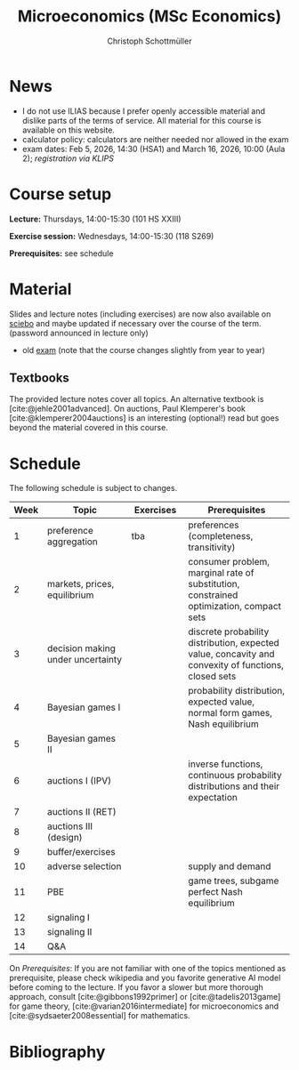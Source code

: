 #+TITLE: Microeconomics (MSc Economics)
#+AUTHOR: Christoph Schottmüller
#+Options: toc:nil H:2
#+cite_export: csl ../static/econometrica.csl
#+bibliography: ../static/references.bib
#+HTML_HEAD: <link rel="icon" href="./icons/teacher.webp">
* News
# - The optional exam inspection will take place on April 22, see [[https://wiso.uni-koeln.de/de/studium/studienorganisation/klausureinsichtnahmen/economics][here]] for details and registration.
# - The optional exam inspection is planned to take place on June 5, 10:00-10:30 in SSC 4.210. Please, register between April 26 and May 10 with an email to /ndiaye at wiso.uni-koeln dot de/ inclusing your name, student number and examination date.
# - The exam inspection will be combined for both exam dates and  take place in April.
#  - Screencasts on exercises are on [[https://uni-koeln.sciebo.de/s/urCdimezGeZTWDu][sciebo]].
    # [[https://web.tresorit.com/l/MwvWL#cGBt8FG0QCGB_gL8B2pvQw][26c]], [[https://web.tresorit.com/l/fdeXk#JRJtgz-IuaK-hzgTr6T8Iw][27]], [[https://web.tresorit.com/l/e8WnF#-qH2_6NY_MhFYopm_fZ6Zg][28]], [[https://web.tresorit.com/l/HcnLl#GFudqekvaTxUJHKsRqG0zQ][29]] were added.
# - The website of the examination office contains the relevant information regarding the exam inspection.  
# - Exam results are published on KLIPS. 
# - Some information on the exam that was given in the last lecture:
 #  - You do not need a calculator in the exam.
#   - If you really want to bring a calculator to hold onto, you can do so but your calculator must (i) not be graphical (no function plotting etc.), (ii) not be able to solve equations or systems of equations with unknown variables (e.g. if you can input 3*x+9=5, then you cannot use the calculator), (iii) not be able to store text, (iv) not be able to determine integrals. This implies that many calculators listed on the website of the WiSo examination office are not allowed. 
#   - The exam consists of 2 or 3 exercises (which each may have 1-3 subquestions). Not finishing all exercises within 60 minutes is an option that should not scare you.  
# - In the last lecture (Feb. 4), I will only answer questions. We will not cover the Spence signaling model and this model will not be part of the exam (the binary signaling model, i.e. the pirate story, however is relevant for the exam). If you are interested in the Spence model, you can watch this [[https://web.tresorit.com/l/pnuTt#Ykzctmj2R-PkxcosnxLLmw][screencast]] I recorded last year.

# - There is no exercise class in the first week of the semester, i.e. we start with the lecture on October 10.
# - We will skip exercise 20 (on the poker game) in the exercise session.
- I do not use ILIAS because I prefer openly accessible material and dislike parts of the terms of service. All material for this course is available on this website.
- calculator policy: calculators are neither needed nor allowed in the exam
- exam dates: Feb 5, 2026, 14:30 (HSA1) and March 16, 2026, 10:00 (Aula 2); /registration via KLIPS/

* Course setup
  *Lecture:* Thursdays, 14:00-15:30 (101 HS XXIII)
  
  *Exercise session:* Wednesdays, 14:00-15:30 (118 S269)

  *Prerequisites:* see schedule
  
* Material
Slides and lecture notes (including exercises) are now also available on [[https://uni-koeln.sciebo.de/s/urCdimezGeZTWDu][sciebo]] and maybe updated if necessary over the course of the term. (password announced in lecture only)
# - slides (might still be edited)
#   - social choice [[https://web.tresorit.com/l/3vn7X#pCuyHYev30YGnIOGNlldKQ][pdf]]
#   - markets [[https://github.com/schottmueller/microMSc/blob/main/slides/markets2.org][pdf]]
#   - choice under uncertainty [[https://web.tresorit.com/l/TQn4j#NyY4iml3GnZnYh25-yBzsg][pdf]]
#   - Bayesian Nash equilibrium [[https://uni-koeln.sciebo.de/s/VeQCuLn6bELYy6c][pdf]]
#   - auctions [[https://uni-koeln.sciebo.de/s/OMIXL3i4dZUrk6q][pdf]]
#   - adverse selection [[https://uni-koeln.sciebo.de/s/HLoSE2GQoeRglUb][pdf]]
#   - perfect Bayesian equilibrium [[https://uni-koeln.sciebo.de/s/a6Dn2gbweVKcCBG][pdf]]
#   - signaling [[https://uni-koeln.sciebo.de/s/AEzMBFyrQQOpugo][pdf]]    
# - exercises [[https://uni-koeln.sciebo.de/s/Y6UPXoqMs9csyGN][pdf]]
# - lecture notes via [[https://uni-koeln.sciebo.de/s/urCdimezGeZTWDu][sciebo]] (password announced in lecture only) 
# - old additional notes [[https://web.tresorit.com/l/sXAYt#3MXtRbZbcXY1eRYOj5VZbA][pdf]]
# - schedule [[https://github.com/schottmueller/microMSc/blob/main/schedule.org][org]] [[https://web.tresorit.com/l/M1vPF#qsgBnSpLwC1xwq2yNER_jA][pdf]]
 - old [[https://web.tresorit.com/l/r4RHi#M7EwaRvrKsf0iJEqHlh0Mg][exam]] (note that the course changes slightly from year to year)

** Textbooks
The provided lecture notes cover all topics. An alternative textbook is [cite:@jehle2001advanced]. On auctions, Paul Klemperer's book [cite:@klemperer2004auctions] is an interesting (optional!) read but goes beyond the material covered in this course.
 
# pw: micro   
# - week 1 [[https://uni-koeln.sciebo.de/s/RFvzedbEsMiQ0wN][screencast]] lecture

* Schedule
The following schedule is subject to changes.
| Week | Topic                             | Exercises | Prerequisites                                                                                        |
|------+-----------------------------------+-----------+------------------------------------------------------------------------------------------------------|
|  <4> | <30>                              | <20>     | <40>                                                                                                 |
|------+-----------------------------------+-----------+------------------------------------------------------------------------------------------------------|
|    1 | preference aggregation            | tba       | preferences (completeness, transitivity)                                                             |
|    2 | markets, prices, equilibrium      |           | consumer problem, marginal rate of substitution, constrained optimization, compact sets              |
|    3 | decision making under uncertainty |           | discrete probability distribution, expected value, concavity and convexity of functions, closed sets |
|    4 | Bayesian games I                  |           | probability distribution, expected value, normal form games, Nash equilibrium                        |
|    5 | Bayesian games II                 |           |                                                                                                      |
|    6 | auctions I (IPV)                  |           | inverse functions, continuous probability distributions and their expectation                        |
|    7 | auctions II (RET)                 |           |                                                                                                      |
|    8 | auctions III (design)             |           |                                                                                                      |
|    9 | buffer/exercises                  |           |                                                                                                      |
|   10 | adverse selection                 |           | supply and demand                                                                                    |
|   11 | PBE                               |           | game trees, subgame perfect Nash equilibrium                                                         |
|   12 | signaling I                       |           |                                                                                                      |
|   13 | signaling II                      |           |                                                                                                      |
|   14 | Q&A                               |           |                                                                                                      |

On /Prerequisites/: If you are not familiar with one of the topics mentioned as prerequisite, please check wikipedia and you favorite generative AI model before coming to the lecture. If you favor a slower but more thorough approach, consult [cite:@gibbons1992primer] or [cite:@tadelis2013game] for game theory, [cite:@varian2016intermediate] for microeconomics and [cite:@sydsaeter2008essential] for mathematics.
  

* Bibliography  
#+print_bibliography:

